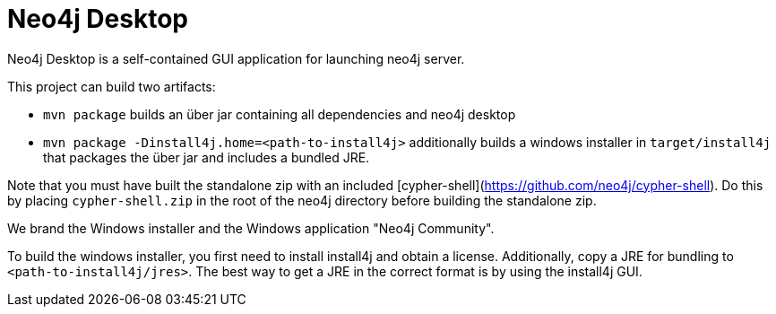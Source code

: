= Neo4j Desktop =

Neo4j Desktop is a self-contained GUI application for launching neo4j server.

This project can build two artifacts:

* `mvn package` builds an über jar containing all dependencies and neo4j desktop
* `mvn package -Dinstall4j.home=<path-to-install4j>` additionally builds a windows installer in `target/install4j` that packages the über jar and includes a bundled JRE.

Note that you must have built the standalone zip with an included [cypher-shell](https://github.com/neo4j/cypher-shell). Do this by placing `cypher-shell.zip` in the root of the neo4j directory before building the standalone zip.

We brand the Windows installer and the Windows application "Neo4j Community".

To build the windows installer, you first need to install install4j and obtain a license. Additionally, copy a JRE for bundling to `<path-to-install4j/jres>`.
The best way to get a JRE in the correct format is by using the install4j GUI.
